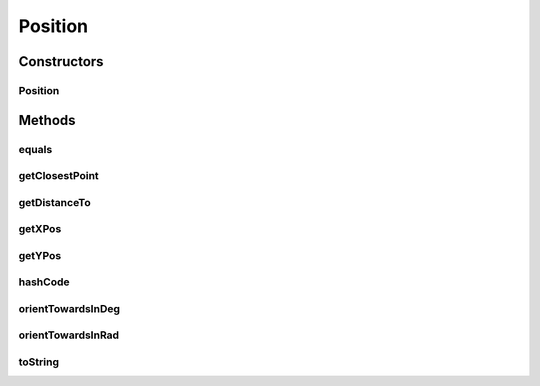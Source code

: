 Position
========

.. java:package:: hlt
   :noindex:

.. java:type:: public class Position

Constructors
------------
Position
^^^^^^^^

.. java:constructor:: public Position(double xPos, double yPos)
   :outertype: Position

Methods
-------
equals
^^^^^^

.. java:method:: @Override public boolean equals(Object o)
   :outertype: Position

getClosestPoint
^^^^^^^^^^^^^^^

.. java:method:: public Position getClosestPoint(Entity target)
   :outertype: Position

getDistanceTo
^^^^^^^^^^^^^

.. java:method:: public double getDistanceTo(Position target)
   :outertype: Position

getXPos
^^^^^^^

.. java:method:: public double getXPos()
   :outertype: Position

getYPos
^^^^^^^

.. java:method:: public double getYPos()
   :outertype: Position

hashCode
^^^^^^^^

.. java:method:: @Override public int hashCode()
   :outertype: Position

orientTowardsInDeg
^^^^^^^^^^^^^^^^^^

.. java:method:: public int orientTowardsInDeg(Position target)
   :outertype: Position

orientTowardsInRad
^^^^^^^^^^^^^^^^^^

.. java:method:: public double orientTowardsInRad(Position target)
   :outertype: Position

toString
^^^^^^^^

.. java:method:: @Override public String toString()
   :outertype: Position

